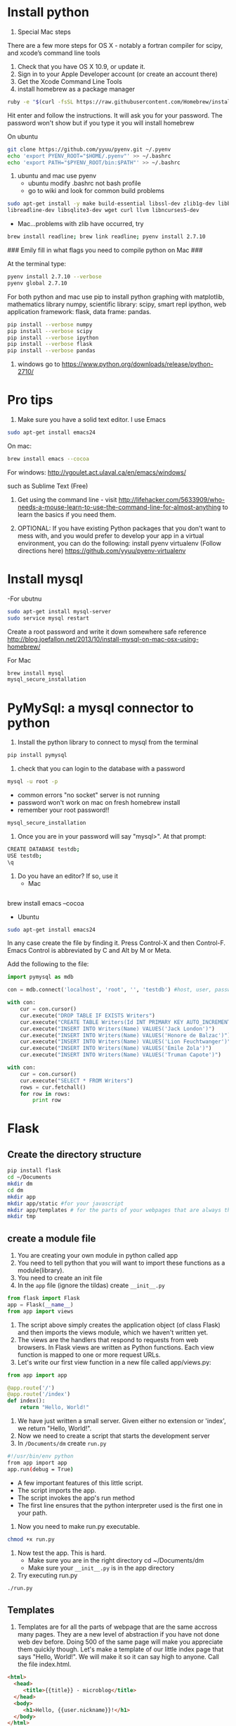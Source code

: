 * Install python
0. Special Mac steps
There are a few more steps for OS X - notably a fortran compiler for
scipy, and xcode’s command line tools

1. Check that you have OS X 10.9, or update it.
2. Sign in to your Apple Developer account (or create an account there)
3. Get the Xcode Command Line Tools 
4. install homebrew as a package manager

#+BEGIN_SRC sh
ruby -e "$(curl -fsSL https://raw.githubusercontent.com/Homebrew/install/master/install)"
#+END_SRC

Hit enter and follow the instructions.  It will ask you for your password.  The password 
won't show but if you type it you will install homebrew

On ubuntu
#+BEGIN_SRC sh
git clone https://github.com/yyuu/pyenv.git ~/.pyenv
echo 'export PYENV_ROOT="$HOME/.pyenv"' >> ~/.bashrc
echo 'export PATH="$PYENV_ROOT/bin:$PATH"' >> ~/.bashrc
#+END_SRC

1. ubuntu and mac use pyenv
   - ubuntu modify .bashrc not bash profile
   - go to wiki and look for common build problems

#+BEGIN_SRC sh
sudo apt-get install -y make build-essential libssl-dev zlib1g-dev libbz2-dev \
libreadline-dev libsqlite3-dev wget curl llvm libncurses5-dev
#+END_SRC
   - Mac...problems with zlib have occurred, try 
#+BEGIN_SRC sh
brew install readline; brew link readline; pyenv install 2.7.10
#+END_SRC

### Emily fill in what flags you need to compile python on Mac ###


At the terminal type:
#+BEGIN_SRC sh
pyenv install 2.7.10 --verbose 
pyenv global 2.7.10
#+END_SRC

For both python and mac use pip to install
 python graphing with matplotlib, mathematics library
numpy, scientific library: scipy, smart repl ipython,
web application framework: flask, data frame: pandas.

#+BEGIN_SRC sh
pip install --verbose numpy 
pip install --verbose scipy 
pip install --verbose ipython
pip install --verbose flask
pip install --verbose pandas
#+END_SRC

2. windows go to https://www.python.org/downloads/release/python-2710/
* Pro tips 


1. Make sure you have a solid text editor. I use Emacs
#+BEGIN_SRC sh
sudo apt-get install emacs24
#+END_SRC

On mac:
#+BEGIN_SRC sh 
brew install emacs --cocoa
#+END_SRC

For windows:  http://vgoulet.act.ulaval.ca/en/emacs/windows/

such as Sublime Text (Free)
2. Get using the command line - visit
   http://lifehacker.com/5633909/who-needs-a-mouse-learn-to-use-the-command-line-for-almost-anything
   to learn the basics if you need them.

4. OPTIONAL: If you have existing Python packages that you don’t want
   to mess with, and you would prefer to develop your app in a virtual
   environment, you can do the following:
   install pyenv virtualenv (Follow directions here)  https://github.com/yyuu/pyenv-virtualenv
* Install mysql
-For ubutnu
#+BEGIN_SRC sh
sudo apt-get install mysql-server
sudo service mysql restart
#+END_SRC

Create a root password and write it down somewhere safe
reference http://blog.joefallon.net/2013/10/install-mysql-on-mac-osx-using-homebrew/

For Mac 
#+BEGIN_SRC sh
brew install mysql
mysql_secure_installation
#+END_SRC

* PyMySql: a mysql connector to python
1. Install the python library to connect to mysql from the terminal
#+BEGIN_SRC sh
pip install pymysql 
#+END_SRC
2. check that you can login to the database with a password
#+BEGIN_SRC sh
mysql -u root -p
#+END_SRC
 - common errors "no socket" server is not running
 - password won't work on mac on fresh homebrew install
 - remember your root password!!
#+BEGIN_SRC sh
mysql_secure_installation
#+END_SRC
3. Once you are in your password will say "mysql>". At that prompt:
#+BEGIN_SRC sh
CREATE DATABASE testdb;
USE testdb;
\q
#+END_SRC

4. Do you have an editor? If so, use it
   - Mac 
#+BEGIN_SRC sh

#+END_SRC
 brew install emacs --cocoa
#+END_SRC
   - Ubuntu
#+BEGIN_SRC sh
sudo apt-get install emacs24
#+END_SRC
 
In any case create the file by finding it.  Press Control-X and then
Control-F. Emacs Control is abbreviated by C and Alt by M or Meta.

Add the following to the file:

#+BEGIN_SRC python 
import pymysql as mdb

con = mdb.connect('localhost', 'root', '', 'testdb') #host, user, password, #database

with con:
    cur = con.cursor()
    cur.execute("DROP TABLE IF EXISTS Writers")
    cur.execute("CREATE TABLE Writers(Id INT PRIMARY KEY AUTO_INCREMENT,Name VARCHAR(25))")
    cur.execute("INSERT INTO Writers(Name) VALUES('Jack London')")
    cur.execute("INSERT INTO Writers(Name) VALUES('Honore de Balzac')")
    cur.execute("INSERT INTO Writers(Name) VALUES('Lion Feuchtwanger')")
    cur.execute("INSERT INTO Writers(Name) VALUES('Emile Zola')")
    cur.execute("INSERT INTO Writers(Name) VALUES('Truman Capote')")

with con: 
    cur = con.cursor()
    cur.execute("SELECT * FROM Writers")
    rows = cur.fetchall()
    for row in rows:
        print row
#+END_SRC

* Flask 
** Create the directory structure
#+BEGIN_SRC sh
pip install flask
cd ~/Documents
mkdir dm
cd dm
mkdir app
mkdir app/static #for your javascript
mkdir app/templates # for the parts of your webpages that are always the same
mkdir tmp
#+END_SRC
** create a module file
1. You are creating your own module in python called app
2. You need to tell python that you will want to import these
   functions as a module(library).
3. You need to create an init file
4. In the ~app~ file (ignore the tildas) create ~__init__.py~
#+BEGIN_SRC python
from flask import Flask
app = Flask(__name__)
from app import views
#+END_SRC
5. The script above simply creates the application object (of class
   Flask) and then imports the views module, which we haven't written
   yet.
6. The views are the handlers that respond to requests from web
   browsers. In Flask views are written as Python functions. Each view
   function is mapped to one or more request URLs.
7. Let's write our first view function in a new file called
   app/views.py:
#+BEGIN_SRC python
from app import app

@app.route('/')
@app.route('/index')
def index():
    return "Hello, World!"
#+END_SRC
8. We have just written a small server.  Given either no extension or
   'index', we return "Hello, World!".
9. Now we need to create a script that starts the development server
10. In ~/Documents/dm~ create ~run.py~
#+BEGIN_SRC sh
#!/usr/bin/env python
from app import app
app.run(debug = True)
#+END_SRC
   + A few important features of this little script.
   + The script imports the app.
   + The script invokes the app's run method
   + The first line ensures that the python interpreter used is the
     first one in your path.
11. Now you need to make run.py executable.
#+BEGIN_SRC sh
chmod +x run.py
#+END_SRC
12. Now test the app.  This is hard.
     + Make sure you are in the right directory cd ~/Documents/dm
     + Make sure your ~__init__.py~ is in the app directory
13. Try executing run.py
#+BEGIN_SRC sh
./run.py
#+END_SRC

** Templates

14. Templates are for all the parts of webpage that are the same
    accross many pages.  They are a new level of abstraction if you
    have not done web dev before.  Doing 500 of the same page will
    make you appreciate them quickly though.  Let's make a template of
    our little index page that says "Hello, World!".  We will make it
    so it can say high to anyone. Call the file index.html.
#+BEGIN_SRC html
<html>
  <head>
     <title>{{title}} - microblog</title>
  </head>
  <body>
     <h1>Hello, {{user.nickname}}!</h1>
  </body>
</html>
#+END_SRC

15. To take advantage of the template we have to rewrite our views.py

#+BEGIN_SRC python
from flask import render_template
from app import app

@app.route('/')
@app.route('/index')
def index():
    user = { 'nickname': 'Miguel' } # fake user
    return render_template("index.html",
        title = 'Home',
        user = user)
#+END_SRC

Take a breath.  You have now created a view that dynamically creates a
webpage.  The variable user is a python dict.  You are passing it to
the function ~render_template~ which is now imported from flask. This function
takes 'Home' as a parameter and finds your template and looks for places to
substitute in values of user.

** Sql and web pages make web 2.0

We don't have to restrict ourselves to hand coding names in views.  We can use
sql to provide a list of names or anything else to substitute in web views.  What
is that anything else?  Your picttures from facebook or instagram, all the tweets
in a hashtag or all the tweets only you subscribe to, or all of only all your
emails.

Ok. Enough talking.  Lets make two more views that pull from and
display the results from our database.  In python that means creating
two more views. We don't need to create a new file, just add them to
the views.py file we already have.

#+BEGIN_SRC python
from flask import render_template
from app import app
import pymysql as mdb

db = mdb.connect(user="root", host="localhost", db="world_innodb", charset='utf8')

@app.route('/')
@app.route('/index')
def index():
	return render_template("index.html",
        title = 'Home', user = { 'nickname': 'Miguel' },
        )

@app.route('/db')
def cities_page():
	with db: 
		cur = db.cursor()
		cur.execute("SELECT Name FROM City LIMIT 15;")
		query_results = cur.fetchall()
	cities = ""
	for result in query_results:
		cities += result[0]
		cities += "<br>"
	return cities
#+END_SRC

Notice that we import the pymsql library.  This allows us to connect to the 
database in python.  This is used to connect to the database and create a 
database cursor which can execute sql and hold the results.  The 0th item in 
that list is appended with and html <br> tag.
15. Copy the above into views.py.  Be careful to make sure that the
    indentation matches, python uses indentation to impute meaning.
    Save the file and execute run.py from the command line. In the
    browser go to http://localhost:5000/ -- you’ll still see Miguel
    there.
16. Go to http://localhost:5000/db -- We just pulled data from the
    world database and displayed it on the website! But, it looks
    terrible at this point.
* Twitter bootstrap


1. Go to http://getbootstrap.com/ and download Bootstrap. Bootstrap is
   the most popular HTML, CSS, and JS framework for developing
   responsive, mobile first projects on the web.
2. When you extract the file, you’ll find the directories: css, fonts, and js.
3. Copy these directories into your app/static folder.
4. Let's write a new view in views.py that will use a template.  In
   the codeblock below is the new view:

#+BEGIN_SRC python
from flask import render_template
from app import app
import pymysql as mdb

db= mdb.connect(user="root", host="localhost", db="world_innodb", charset='utf8')

@app.route('/')
@app.route('/index')
def index():
	return render_template("index.html",
        title = 'Home',
        )

@app.route('/db')
def cities_page():
	with db: 
		cur = db.cursor()
		cur.execute("SELECT Name FROM City LIMIT 15;")
		query_results = cur.fetchall()
	cities = ""
	for result in query_results:
		cities += result[0]
		cities += "<br>"
	return cities

@app.route("/db_fancy")
def cities_page_fancy():
	with db:
		cur = db.cursor()
		cur.execute("SELECT Name, CountryCode, 
			Population FROM City ORDER BY Population LIMIT 15;")

		query_results = cur.fetchall()
	cities = []
	for result in query_results:
		cities.append(dict(name=result[0], country=result[1], population=result[2]))
	return render_template('cities.html', cities=cities)
#+END_SRC


5. Now let’s use twitter bootstrap to create an html template in the
   app/templates folder. Twitter Bootstrap will make the elemments
   visually pleasing. Use the Starter Template.
   + Check out this set of templates.
   + Click Starter Template.
   + View the page source and copy that into a new file called
     cities.html in your templates directory.
6. /Important:/ Edit cities.html so that the path to Bootstrap core
   CSS is correct.
     - <link href="../static/css/bootstrap.min.css" rel="stylesheet">
     -  Open it again -- This should look almost right!
4. Here is the full html for cities.html

#+BEGIN_SRC html
<!DOCTYPE html>
<html lang="en">
  <head>
    <meta charset="utf-8">
    <meta http-equiv="X-UA-Compatible" content="IE=edge">
    <meta name="viewport" content="width=device-width, initial-scale=1">
    <meta name="description" content="">
    <meta name="author" content="">
    <link rel="icon" href="../../favicon.ico">

    <title>Starter Template for Bootstrap</title>

    <!-- Bootstrap core CSS -->
    <link href="/static/css/bootstrap.min.css" rel="stylesheet">

    <!-- Custom styles for this template -->
    <link href="starter-template.css" rel="stylesheet">

    <!-- Just for debugging purposes. Don't actually copy these 2 lines! -->
    <!--[if lt IE 9]><script src="../../assets/js/ie8-responsive-file-warning.js"></script><![endif]-->
    <script src="../../assets/js/ie-emulation-modes-warning.js"></script>

    <!-- IE10 viewport hack for Surface/desktop Windows 8 bug -->
    <script src="../../assets/js/ie10-viewport-bug-workaround.js"></script>

    <!-- HTML5 shim and Respond.js IE8 support of HTML5 elements and media queries -->
    <!--[if lt IE 9]>
      <script src="https://oss.maxcdn.com/html5shiv/3.7.2/html5shiv.min.js"></script>
      <script src="https://oss.maxcdn.com/respond/1.4.2/respond.min.js"></script>
    <![endif]-->
  </head>

  <body>

    <div class="navbar navbar-inverse navbar-fixed-top" role="navigation">
      <div class="container">
        <div class="navbar-header">
          <button type="button" class="navbar-toggle" data-toggle="collapse" data-target=".navbar-collapse">
            <span class="sr-only">Toggle navigation</span>
            <span class="icon-bar"></span>
            <span class="icon-bar"></span>
            <span class="icon-bar"></span>
          </button>
          <a class="navbar-brand" href="#">Project name</a>
        </div>
        <div class="collapse navbar-collapse">
          <ul class="nav navbar-nav">
            <li class="active"><a href="#">Home</a></li>
            <li><a href="#about">About</a></li>
            <li><a href="#contact">Contact</a></li>
          </ul>
        </div><!--/.nav-collapse -->
      </div>
    </div>

<br><br> 

    <div class="container">
      <div class="starter-template">
        <h1>Bootstrap starter template</h1>
        <p class="lead">Use this document as a way to quickly start any new project.<br> All you get is this text and a mostly barebones HTML document.</p>
      </div>
    <table class="table table-hover">
    <tr><th>Name</th><th>Country</th><th>Population</th></tr>
    {% for city in cities %}
    <tr><td>{{ city['name'] }}</td><td>{{ city['country']}}</td><td> {{ city['population'] }}</td></tr>
    {% endfor %}
    </table>
    <script src="https://code.jquery.com/jquery-1.10.2.min.js"></script>
    <script src="static/js/bootstrap.min.js"></script>

    </div><!-- /.container -->


    <!-- Bootstrap core JavaScript
    ================================================== -->
    <!-- Placed at the end of the document so the pages load faster -->
    <script src="https://ajax.googleapis.com/ajax/libs/jquery/1.11.1/jquery.min.js"></script>
    <script src="../../dist/js/bootstrap.min.js"></script>
  </body>
</html>
#+END_SRC

* Adding buttons that make stuff happen: 
The goal is to create a button to pull user input into your app /
model.

1. Let’s first edit views.py to add routes for input and output pages,
   and import “request” to allow us to grab data inputted by the user:

Here is yet another version of views.py:

#+BEGIN_SRC python
from flask import render_template, request
from app import app
import pymysql as mdb

db= mdb.connect(user="root", host="localhost", db="world_innodb", charset='utf8')

@app.route('/')
@app.route('/index')
def index():
	return render_template("index.html",
        title = 'Home',
        )

@app.route('/db')
def cities_page():
	with db: 
		cur = db.cursor()
		cur.execute("SELECT Name FROM City LIMIT 15;")
		query_results = cur.fetchall()
	cities = ""
	for result in query_results:
		cities += result[0]
		cities += "<br>"
	return cities

@app.route("/db_fancy")
def cities_page_fancy():
	with db:
		cur = db.cursor()
		cur.execute("SELECT Name, CountryCode, Population FROM City ORDER BY Population LIMIT 15;")

		query_results = cur.fetchall()
	cities = []
	for result in query_results:
		cities.append(dict(name=result[0], country=result[1], population=result[2]))
	return render_template('cities.html', cities=cities) 

@app.route('/input')
def cities_input():
  return render_template("input.html")

@app.route('/output')
def cities_output():
  return render_template("output.html")
#+END_SRC

We have added a route for input and a route for output. Now let's
create templates for those views.

1. Start by copying cities.html input.html and output.html

#+BEGIN_SRC sh
cp app/templates/cities.html app/templates/input.html
cp app/templates/cities.html app/templates/output.html
#+END_SRC

Here is the full input.html

#+BEGIN_SRC html
<!DOCTYPE html>
<html lang="en">
  <head>
    <meta charset="utf-8">
    <meta http-equiv="X-UA-Compatible" content="IE=edge">
    <meta name="viewport" content="width=device-width, initial-scale=1">
    <meta name="description" content="">
    <meta name="author" content="">
    <link rel="icon" href="../../favicon.ico">

    <title>Starter Template for Bootstrap</title>

    <!-- Bootstrap core CSS -->
    <link href="../static/css/bootstrap.min.css" rel="stylesheet">

    <!-- Custom styles for this template -->
    <link href="starter-template.css" rel="stylesheet">

    <!-- Just for debugging purposes. Don't actually copy these 2 lines! -->
    <!--[if lt IE 9]><script src="../../assets/js/ie8-responsive-file-warning.js"></script><![endif]-->
    <script src="../../assets/js/ie-emulation-modes-warning.js"></script>

    <!-- HTML5 shim and Respond.js for IE8 support of HTML5 elements and media queries -->
    <!--[if lt IE 9]>
      <script src="https://oss.maxcdn.com/html5shiv/3.7.2/html5shiv.min.js"></script>
      <script src="https://oss.maxcdn.com/respond/1.4.2/respond.min.js"></script>
    <![endif]-->
  </head>

  <body>

    <nav class="navbar navbar-inverse navbar-fixed-top">
      <div class="container">
        <div class="navbar-header">
          <button type="button" class="navbar-toggle collapsed" data-toggle="collapse" data-target="#navbar" aria-expanded="false" aria-controls="navbar">
            <span class="sr-only">Toggle navigation</span>
            <span class="icon-bar"></span>
            <span class="icon-bar"></span>
            <span class="icon-bar"></span>
          </button>
          <a class="navbar-brand" href="#">Project name</a>
        </div>
        <div id="navbar" class="collapse navbar-collapse">
          <ul class="nav navbar-nav">
            <li class="active"><a href="#">Home</a></li>
            <li><a href="#about">About</a></li>
            <li><a href="#contact">Contact</a></li>
          </ul>
        </div><!--/.nav-collapse -->
      </div>
    </nav>


<br><br>

  <div class="container">

    <div class="starter-template">
        <h2>Input Page</h2>
        <p>Enter some user input</p>
    </div>

    <div class = "container">

      <form  action="/output" method="GET">
        <div class="form-group">
          <label for="ID">City  Name:</label>
          <input type="text" id="ID" name='ID' placeholder="e.g. ">
        </div>

        <div>
          <button type="submit" class="btn btn-default btn-lg">Find this city!</button>
        </div>

      </form>
    </div>

    <script src="https://code.jquery.com/jquery-1.10.2.min.js"></script>
    <script src="static/js/bootstrap.min.js"></script>

  </div> <!-- /.container-->


    <!-- Bootstrap core JavaScript
    ================================================== -->
    <!-- Placed at the end of the document so the pages load faster -->
    <script src="https://ajax.googleapis.com/ajax/libs/jquery/1.11.2/jquery.min.js"></script>
    <script src="../../dist/js/bootstrap.min.js"></script>
    <!-- IE10 viewport hack for Surface/desktop Windows 8 bug -->
    <script src="../../assets/js/ie10-viewport-bug-workaround.js"></script>
  </body>
</html>
#+END_SRC

Again you hae to make sure that the path point to the correct place on your 
system.

Here is the full output.html:

#+BEGIN_SRC html
<!DOCTYPE html>
<html lang="en">
  <head>
    <meta charset="utf-8">
    <meta http-equiv="X-UA-Compatible" content="IE=edge">
    <meta name="viewport" content="width=device-width, initial-scale=1">
    <meta name="description" content="">
    <meta name="author" content="">
    <link rel="icon" href="../../favicon.ico">

    <title>Starter Template for Bootstrap</title>

    <!-- Bootstrap core CSS -->
    <link href="../static/css/bootstrap.min.css" rel="stylesheet">

    <!-- Custom styles for this template -->
    <link href="starter-template.css" rel="stylesheet">

    <!-- Just for debugging purposes. Don't actually copy these 2 lines! -->
    <!--[if lt IE 9]><script src="../../assets/js/ie8-responsive-file-warning.js"></script><![endif]-->
    <script src="../../assets/js/ie-emulation-modes-warning.js"></script>

    <!-- HTML5 shim and Respond.js for IE8 support of HTML5 elements and media queries -->
    <!--[if lt IE 9]>
      <script src="https://oss.maxcdn.com/html5shiv/3.7.2/html5shiv.min.js"></script>
      <script src="https://oss.maxcdn.com/respond/1.4.2/respond.min.js"></script>
    <![endif]-->
  </head>

  <body>

    <nav class="navbar navbar-inverse navbar-fixed-top">
      <div class="container">
        <div class="navbar-header">
          <button type="button" class="navbar-toggle collapsed" data-toggle="collapse" data-target="#navbar" aria-expanded="false" aria-controls="navbar">
            <span class="sr-only">Toggle navigation</span>
            <span class="icon-bar"></span>
            <span class="icon-bar"></span>
            <span class="icon-bar"></span>
          </button>
          <a class="navbar-brand" href="#">Project name</a>
        </div>
        <div id="navbar" class="collapse navbar-collapse">
          <ul class="nav navbar-nav">
            <li class="active"><a href="#">Home</a></li>
            <li><a href="#about">About</a></li>
            <li><a href="#contact">Contact</a></li>
          </ul>
        </div><!--/.nav-collapse -->
      </div>
    </nav>


<br><br>

  <div class="container">

    <div class="starter-template">
        <h2>Input Page</h2>
        <p>Enter some user input</p>
    </div>

    <div class = "container">

      <form  action="/output" method="GET">
        <div class="form-group">
          <label for="ID">City  Name:</label>
          <input type="text" id="ID" name='ID' placeholder="e.g. ">
        </div>

        <div>
          <button type="submit" class="btn btn-default btn-lg">Find this city!</button>
        </div>

      </form>
    </div>

    <script src="https://code.jquery.com/jquery-1.10.2.min.js"></script>
    <script src="static/js/bootstrap.min.js"></script>

  </div> <!-- /.container-->


    <!-- Bootstrap core JavaScript
    ================================================== -->
    <!-- Placed at the end of the document so the pages load faster -->
    <script src="https://ajax.googleapis.com/ajax/libs/jquery/1.11.2/jquery.min.js"></script>
    <script src="../../dist/js/bootstrap.min.js"></script>
    <!-- IE10 viewport hack for Surface/desktop Windows 8 bug -->
    <script src="../../assets/js/ie10-viewport-bug-workaround.js"></script>
  </body>
</html>
#+END_SRC
Now we have a button and two views. We just need to add some python
code that takes the input and adds the parameter to the database
request. Here is our modified version of the part of views.py that controls
the output html.

#+BEGIN_SRC python
@app.route('/output')
def cities_output():
  #pull 'ID' from input field and store it
  city = request.args.get('ID')

  with db:
    cur = db.cursor()
    #just select the city from the world_innodb that the user inputs
    cur.execute("SELECT Name, CountryCode,  Population FROM City WHERE Name='%s';" % city)
    query_results = cur.fetchall()

  cities = []
  for result in query_results:
    cities.append(dict(name=result[0], country=result[1], population=result[2]))
  the_result = ''
  return render_template("output.html", cities = cities, the_result = the_result)
#+END_SRC

Now we have a button that grabs data and displays it.


Now go to http://127.0.0.1:5000/input.  After pushing the button you
are taken to http://127.0.0.1:5000/output?ID=Boston. You will see the
returned Name, Country, and Population of the input city, and the next
section is a placeholder for now.

Let’s process the raw data from the database. We can pretend we are
doing some statistics and/or datamining.  In web development this is
called your model. In app/ create a file named a_Model.py with a
simple function called ModelIt

#+BEGIN_SRC python
def ModelIt(fromUser  = 'Default', population = 0):
  print 'The population is %i' % population
  result = population/1000000.0
  if fromUser != 'Default':
    return result
  else:
    return 'check your input'
#+END_SRC

Also, add a line to the top of views.py to include this function, and
call it inside of a function for the @app.route('/output'):

#+BEGIN_SRC python
from a_Model import ModelIt

@app.route('/output')
def cities_output():
  city = request.args.get('ID')

  with db:
    cur = db.cursor()
    #just select the city from the world_innodb that the user inputs
    cur.execute("SELECT Name, CountryCode,  Population FROM City WHERE Name='%s';" % city)
    query_results = cur.fetchall()

  cities = []
  for result in query_results:
    cities.append(dict(name=result[0], country=result[1], population=result[2]))

  #call a function from a_Model package. note we are only pulling one result in the query
  pop_input = cities[0]['population']
  the_result = ModelIt(city, pop_input)
  return render_template("output.html", cities = cities, the_result = the_result)
#+END_SRC

5. Restart the app and point your browser at: http://127.0.0.1:5000/input 
   Input "Chicago" and push the button you created.

The second to last line of the view takes the output of your sql query
and sends the result to your function, ModelIt. All it does is return
the population divided by 1000000 - not very exciting, but this is a
skeleton for you to play with.


7. You can learn to implement components from bootstrap buttons,
   menus, etc at: http://getbootstrap.com/components/


